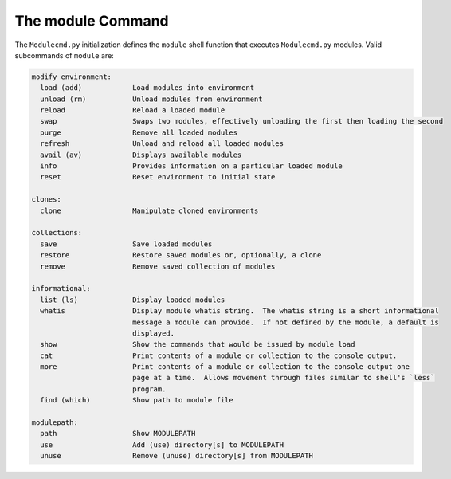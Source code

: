 ==================
The module Command
==================

The ``Modulecmd.py`` initialization defines the ``module`` shell function that executes ``Modulecmd.py`` modules.  Valid subcommands of ``module`` are:

.. code-block:: console

   modify environment:
     load (add)            Load modules into environment
     unload (rm)           Unload modules from environment
     reload                Reload a loaded module
     swap                  Swaps two modules, effectively unloading the first then loading the second
     purge                 Remove all loaded modules
     refresh               Unload and reload all loaded modules
     avail (av)            Displays available modules
     info                  Provides information on a particular loaded module
     reset                 Reset environment to initial state

   clones:
     clone                 Manipulate cloned environments

   collections:
     save                  Save loaded modules
     restore               Restore saved modules or, optionally, a clone
     remove                Remove saved collection of modules

   informational:
     list (ls)             Display loaded modules
     whatis                Display module whatis string.  The whatis string is a short informational
                           message a module can provide.  If not defined by the module, a default is
                           displayed.
     show                  Show the commands that would be issued by module load
     cat                   Print contents of a module or collection to the console output.
     more                  Print contents of a module or collection to the console output one
                           page at a time.  Allows movement through files similar to shell's `less`
                           program.
     find (which)          Show path to module file

   modulepath:
     path                  Show MODULEPATH
     use                   Add (use) directory[s] to MODULEPATH
     unuse                 Remove (unuse) directory[s] from MODULEPATH
